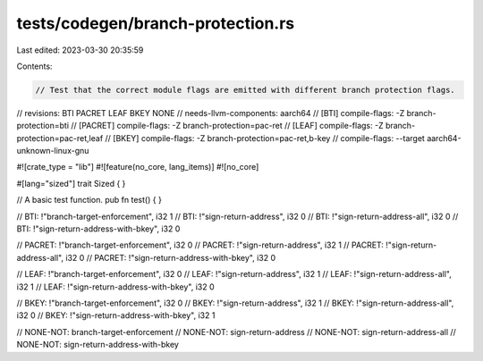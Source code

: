 tests/codegen/branch-protection.rs
==================================

Last edited: 2023-03-30 20:35:59

Contents:

.. code-block:: rs

    // Test that the correct module flags are emitted with different branch protection flags.

// revisions: BTI PACRET LEAF BKEY NONE
// needs-llvm-components: aarch64
// [BTI] compile-flags: -Z branch-protection=bti
// [PACRET] compile-flags: -Z branch-protection=pac-ret
// [LEAF] compile-flags: -Z branch-protection=pac-ret,leaf
// [BKEY] compile-flags: -Z branch-protection=pac-ret,b-key
// compile-flags: --target aarch64-unknown-linux-gnu

#![crate_type = "lib"]
#![feature(no_core, lang_items)]
#![no_core]

#[lang="sized"]
trait Sized { }

// A basic test function.
pub fn test() {
}

// BTI: !"branch-target-enforcement", i32 1
// BTI: !"sign-return-address", i32 0
// BTI: !"sign-return-address-all", i32 0
// BTI: !"sign-return-address-with-bkey", i32 0

// PACRET: !"branch-target-enforcement", i32 0
// PACRET: !"sign-return-address", i32 1
// PACRET: !"sign-return-address-all", i32 0
// PACRET: !"sign-return-address-with-bkey", i32 0

// LEAF: !"branch-target-enforcement", i32 0
// LEAF: !"sign-return-address", i32 1
// LEAF: !"sign-return-address-all", i32 1
// LEAF: !"sign-return-address-with-bkey", i32 0

// BKEY: !"branch-target-enforcement", i32 0
// BKEY: !"sign-return-address", i32 1
// BKEY: !"sign-return-address-all", i32 0
// BKEY: !"sign-return-address-with-bkey", i32 1

// NONE-NOT: branch-target-enforcement
// NONE-NOT: sign-return-address
// NONE-NOT: sign-return-address-all
// NONE-NOT: sign-return-address-with-bkey


